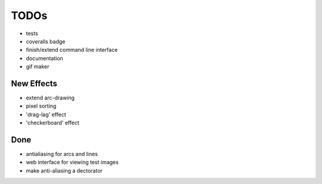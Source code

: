 *****
TODOs
*****

* tests
* coveralls badge
* finish/extend command line interface
* documentation
* gif maker

New Effects
-----------

* extend arc-drawing
* pixel sorting
* 'drag-lag' effect
* 'checkerboard' effect

Done
----

* antialiasing for arcs and lines
* web interface for viewing test images
* make anti-aliasing a dectorator
